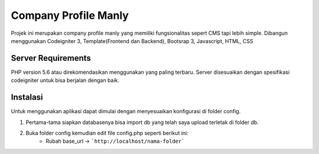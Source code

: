 #####################
Company Profile Manly
#####################

Projek ini merupakan company profile manly yang memiliki fungsionalitas sepert CMS tapi lebih simple. Dibangun menggunakan Codeigniter 3, Template(Frontend dan Backend), Bootsrap 3, Javascript, HTML, CSS

*******************
Server Requirements
*******************
PHP version 5.6 atau direkomendasikan menggunakan yang paling terbaru. Server disesuaikan dengan spesifikasi codeigniter untuk bisa berjalan dengan baik.

*********
Instalasi
*********
Untuk menggunakan aplikasi dapat dimulai dengan menyesuaikan konfigurasi di folder config.

1. Pertama-tama siapkan databasenya bisa import db yang telah saya upload terletak di folder db.
2. Buka folder config kemudian edit file config.php seperti berikut ini:
	* Rubah base_url -> ```http://localhost/nama-folder```
	
